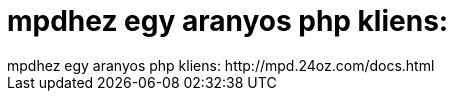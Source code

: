 = mpdhez egy aranyos php kliens:

:slug: mpdhez_egy_aranyos_php_kliens
:category: geek
:tags: hu
:date: 2006-05-13T14:25:19Z
++++
mpdhez egy aranyos php kliens: http://mpd.24oz.com/docs.html
++++

